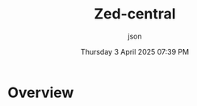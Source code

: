 #+TITLE: Zed-central
#+DATE: Thursday 3 April 2025 07:39 PM
#+AUTHOR: json
#+STARTUP: showeverthing
#+OPTIONS: toc:t

* Overview

